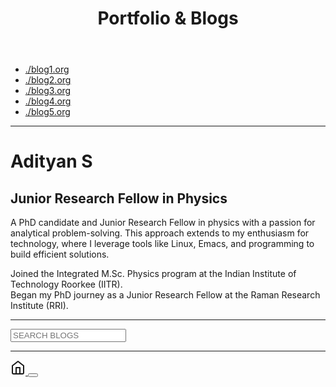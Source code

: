 #+TITLE: Portfolio & Blogs
#+HTML_HEAD: <link href='https://fonts.googleapis.com/css?family=Playfair+Display:400,700,900,400italic,700italic,900italic|Droid+Serif:400,700,400italic,700italic' rel='stylesheet' type='text/css'>

#+HTML_HEAD: <link rel="stylesheet" type="text/css" href="web/newspaper.css" />

- [[./blog1.org]]
- [[./blog2.org]]
- [[./blog3.org]]
- [[./blog4.org]]
- [[./blog5.org]]

#+begin_export html

<div id="portfolio">
    <hr/>
    <div class="portfolio-section">

        <div class="portfolio-photo">
            <img src="https://matca.cz/wp-content/uploads/2020/03/tem-difrakce.jpg" alt="A profile photo for the portfolio">
        </div>

        <div class="portfolio-info">
            <h1>Adityan S</h1>
            <h2>Junior Research Fellow in Physics</h2>
            <p>
                A PhD candidate and Junior Research Fellow in physics with a passion for analytical problem-solving. This approach extends to my enthusiasm for technology, where I leverage tools like Linux, Emacs, and programming to build efficient solutions.
            </p>

            <div class="timeline">
                <div class="milepoint" data-date="2020">
                    <span class="tooltip">Joined the Integrated M.Sc. Physics program at the Indian Institute of Technology Roorkee (IITR).
                    <img class="tooltip-logo" src="https://upload.wikimedia.org/wikipedia/en/thumb/2/2d/Indian_Institute_of_Technology_Roorkee_Logo.svg/1024px-Indian_Institute_of_Technology_Roorkee_Logo.svg.png" alt="IITR Logo">   
                    </span>
                </div>
                <div class="milepoint" data-date="2025">
                    <span class="tooltip">Began my PhD journey as a Junior Research Fellow at the Raman Research Institute (RRI).
                    <img class="tooltip-logo" src="https://www.rri.res.in/~ranjini/logo2.png" alt="RRI Logo">
     
                    </span>
                </div>
            </div>
        </div>

    </div>
</div>

 <div class="search-wrapper">
    <hr/>
    <div class="search-bar">
      <input type="text" id="search" class="search-input" placeholder="SEARCH BLOGS">
    </div>
    <hr/>
  </div>

   <div class="fab-container">
    <a href="/index.html" class="fab" aria-label="Home">
        <svg xmlns="http://www.w3.org/2000/svg" width="24" height="24" viewBox="0 0 24 24" fill="none" stroke="currentColor" stroke-width="2" stroke-linecap="round" stroke-linejoin="round"><path d="m3 9 9-7 9 7v11a2 2 0 0 1-2 2H5a2 2 0 0 1-2-2z"></path><polyline points="9 22 9 12 15 12 15 22"></polyline></svg>
    </a>
    <button id="theme-switcher" class="fab" aria-label="Toggle Theme">
        </button>
</div>
<div id="blog-posts-container"></div>
<script src="web/blog.js"></script>
<script src="web/theme.js"></script>
#+end_export



